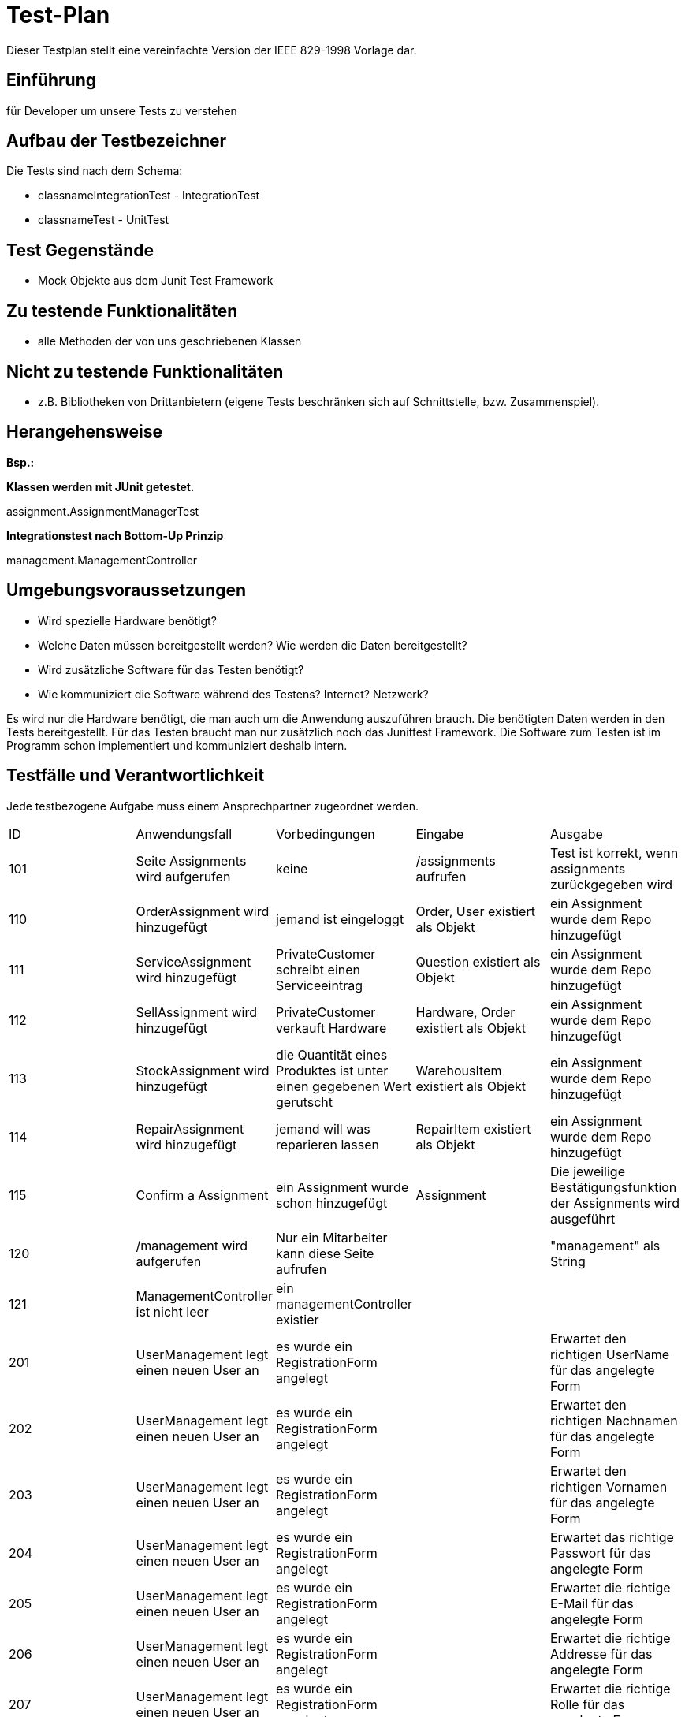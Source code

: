 = Test-Plan

Dieser Testplan stellt eine vereinfachte Version der IEEE 829-1998 Vorlage dar.

== Einführung
für Developer um unsere Tests zu verstehen

== Aufbau der Testbezeichner
Die Tests sind nach dem Schema: 

* classnameIntegrationTest - IntegrationTest
* classnameTest - UnitTest

== Test Gegenstände
* Mock Objekte aus dem Junit Test Framework

== Zu testende Funktionalitäten
* alle Methoden der von uns geschriebenen Klassen

== Nicht zu testende Funktionalitäten
* z.B. Bibliotheken von Drittanbietern (eigene Tests beschränken sich auf Schnittstelle, bzw. Zusammenspiel).

== Herangehensweise
*Bsp.:*

*Klassen werden mit JUnit getestet.*

assignment.AssignmentManagerTest

*Integrationstest nach Bottom-Up Prinzip*

management.ManagementController

== Umgebungsvoraussetzungen
* Wird spezielle Hardware benötigt?
* Welche Daten müssen bereitgestellt werden? Wie werden die Daten bereitgestellt?
* Wird zusätzliche Software für das Testen benötigt?
* Wie kommuniziert die Software während des Testens? Internet? Netzwerk?

Es wird nur die Hardware benötigt, die man auch um die Anwendung auszuführen brauch. Die benötigten Daten werden in den Tests bereitgestellt. 
Für das Testen braucht man nur zusätzlich noch das Junittest Framework. Die Software zum Testen ist im Programm schon implementiert und kommuniziert deshalb intern.

== Testfälle und Verantwortlichkeit
Jede testbezogene Aufgabe muss einem Ansprechpartner zugeordnet werden.

// See http://asciidoctor.org/docs/user-manual/#tables
[options="headers"]
|===
|ID |Anwendungsfall |Vorbedingungen |Eingabe |Ausgabe
|101|Seite Assignments wird aufgerufen | keine | /assignments aufrufen | Test ist korrekt, wenn assignments zurückgegeben wird  
|110|OrderAssignment wird hinzugefügt |jemand ist eingeloggt | Order, User existiert als Objekt | ein Assignment wurde dem Repo hinzugefügt
|111|ServiceAssignment wird hinzugefügt |PrivateCustomer schreibt einen Serviceeintrag| Question existiert als Objekt | ein Assignment wurde dem Repo hinzugefügt
|112|SellAssignment wird hinzugefügt |PrivateCustomer verkauft Hardware | Hardware, Order existiert als Objekt | ein Assignment wurde dem Repo hinzugefügt
|113|StockAssignment wird hinzugefügt |die Quantität eines Produktes ist unter einen gegebenen Wert gerutscht | WarehousItem existiert als Objekt | ein Assignment wurde dem Repo hinzugefügt
|114|RepairAssignment wird hinzugefügt |jemand will was reparieren lassen| RepairItem existiert als Objekt | ein Assignment wurde dem Repo hinzugefügt
|115|Confirm a Assignment|ein Assignment wurde schon hinzugefügt| Assignment| Die jeweilige Bestätigungsfunktion der Assignments wird ausgeführt
|120|/management wird aufgerufen|Nur ein Mitarbeiter kann diese Seite aufrufen||"management" als String
|121|ManagementController ist nicht leer | ein managementController existier| | 
|201|UserManagement legt einen neuen User an| es wurde ein RegistrationForm angelegt||Erwartet den richtigen UserName für das angelegte Form
|202|UserManagement legt einen neuen User an| es wurde ein RegistrationForm angelegt||Erwartet den richtigen Nachnamen für das angelegte Form
|203|UserManagement legt einen neuen User an| es wurde ein RegistrationForm angelegt||Erwartet den richtigen Vornamen für das angelegte Form
|204|UserManagement legt einen neuen User an| es wurde ein RegistrationForm angelegt||Erwartet das richtige Passwort für das angelegte Form
|205|UserManagement legt einen neuen User an| es wurde ein RegistrationForm angelegt||Erwartet die richtige E-Mail für das angelegte Form
|206|UserManagement legt einen neuen User an| es wurde ein RegistrationForm angelegt||Erwartet die richtige Addresse für das angelegte Form
|207|UserManagement legt einen neuen User an| es wurde ein RegistrationForm angelegt||Erwartet die richtige Rolle für das angelegte Form
|208|UserManagement legt einen neuen User an| es wurde ein RegistrationForm angelegt||Erwartet das richtige AbgleichsPasswort für das angelegte Form
|209|ein Mitarbeiter Möchte sich die Kunden Liste anschauen|||Erwartet eine zurückgegebenes Attribut customer
|210||||
|211||||
|212||||
|213|Wenn sich der Manager auf der Managment seite die Mittarbeiter Liste anschauen möchte|||Erwartet eine zurückgegebenes Attribut manager
|214|Wenn sich der Manager auf der Managment seite die Mittarbeiter Liste anschauen möchte|Es wurden Worker angelegt||Erwartet eine zurückgegebenes Attribut worker
|215|Wenn sich der Manager auf der Managment seite die Mittarbeiter Liste anschauen möchte|Es wurden SalesManager angelegt||Erwartet eine zurückgegebenes Attribut salesManager
|216|Ein Nutzer möchte sich seine Accountdaten ansehen|||Erwartet eine zurückgegebenes Attribut accountdetail
|217|Ein Nutzer möchte sich selbst Löschen|||Erwartet wird eine Weiterleitung auf logout
|218|Ein Nutzer ändert sein Passwort|||Es wird erwatet das der Nutzer weider auf seine Accountdetailseite verwiesen wird
|219|Ein Nutzer ändert seinen Nachnamen|||Es wird erwatet das der Nutzer weider auf seine Accountdetailseite verwiesen wird und der Nachname überschriben wurde mit dem Neuen
|220|Ein Nutzer ändert seinen Vornamen|||Es wird erwatet das der Nutzer weider auf seine Accountdetailseite verwiesen wird und der Vorname überschriben wurde mit dem Neuen
|221|Ein Nutzer ändert seinen Addresse|||Es wird erwatet das der Nutzer weider auf seine Accountdetailseite verwiesen wird und der Addresse überschriben wurde mit dem Neuen
|222|Ein Nutzer ändert seinen ShippingAddress|||Es wird erwatet das der Nutzer weider auf seine Account detail seite verwiesen wird und der ShippingAddress überschriben wurde mit dem Neuen
|223|Ein Nutzer ändert seinen BillingAddress|||Es wird erwatet das der Nutzer weider auf seine Account detail seite verwiesen wird und der BillingAddress überschriben wurde mit dem Neuen
|224|Ein Nutzer ändert seinen Email|||Es wird erwatet das der Nutzer weider auf seine Account detail seite verwiesen wird und der Email überschriben wurde mit dem Neuen
|225|Ein Nutzer Soll hinzugefügt werden|||Der Nutzer wurde Korekt angelegt
|226|Es sollen alle nutzer ausgegeben werden|||die Liste der Nutzer ist nicht leer
|227|Es soll ein bestimmter Nutzer Mit einem Nutzer Namen ausgegeben|||der gefundene nutzer ist gleich dem gesuchten
|228|Es sollen alle Nutzer mit einer bestimmten Rolle ausgegeben werde|||alle nutzer haben die entsprechende Rolle
|229|Es soll ein User mit einer bestimmten ID ausgegeben werden|der Nuter muss Existieren||die ID des Gesuchten und Gefundenen Stimmen überein
|230|der Nachname eines Nutzers soll geändet werden|||Der Nachname wurde correct mit dem neuen überschrieben
|231|Der Vorname eines Nutzers soll geändert werden |||Der Vorname wurde correct mit dem neuen überschreiben
|232|Die Addresse eines Nutzer soll geändert werden |||Die Addresse wurde correct mit dem neuen überschreiben
|233|Die BillingAddress eines Nutzers soll geändert werden |||Die BillingAddress wurde correct mit dem neuen überschreiben
|234|Die Email Nutzers soll geändert werden |||Die Email wurde correct mit dem neuen überschreiben
|235|Der Rolle eines Nutzers soll geändert werden |||Der Rolle wurde correct mit dem neuen überschreiben
|236|Ein Nutzer soll abgespeichert werden|||die änderung die am Nutzer vorgennomen wurde correct gespeichert
|237|Die ID des zu einem nutzer assoziierten Mitarbeiter soll ausgelesen werden|||die ausgegebene ID ist nicht null
|238|Die Addresse Eines Nutzers soll geändert oder ausgelesen werden|||Die Addresse wurde correct geändert und ausgegeben
|240|Der UserAccount des Nutzers Soll Ausgegben werde|Ein nutzer mit diesem UserAccount muss angelegt sein||Der UserAccount wurde correct ausgegeben
|241|Der Voname soll ausgelesen oder geändert werden|||Der Vorname ist nicht null und kann ausgegeben werden
|242|Der Nachname soll ausgelesen oder geändert werden|||Der Nachname ist nicht null und kann correct geändert werden
|243|Die Rolle soll ausgegeben werden oder geändert werden|||Die Rolle kann correct ausgelesen und geändert werden
|244|Die Email soll ausgelesen werden oder geändert werden|||Die Email kann correct ausgelesen und geändert werden
|245|Die Assosiated ID´s sollen ausgelesen oder bearbeitet werden|||Die ID´s können correct augegeben und bearbeitet werden
|246|Der Bestätigungs Code soll augegeben werden|||Der code ist nicht null
|2||||
|2||||
|2||||
|301  |Nutzer liest Catalog aus              |es existiert eine ModelMap              |ExtendedModelMap       |"catalog",nicht leeres Iterable(Inhalt des Catalogs)
|302|dem PC wird ein Einzelteil hinzugefügt|existierender PC ohne Einzelteile||richtiger Preis nachdem hinzugefügt wurde
|303|dem PC wird ein Einzelteil entfernt|existierender PC ohne Einzelteile||richtige Anzahl an Einzelteilen
|304|Berechnung eines PCs|existierender PC ohne Einzelteile||richtiger Preis
|305|Ein Nutzer möchte einen PC erstellen|es existiert eine ModelMap||die zur Auswahl möglichen teile werden übergeben
|306|Ein Nutzer wählt ein Einzelteil|leere parts List in pcCustomizeController||Es befindet sich ein korrektes einzelteil in der Liste von parts
|307|Ein Einzelteil wird hinzugefügt|es existiert eine ModelMap||die länge der ListOfParts ist um die richtige Anzahl gestiegen
|308|Ein Nutzer sucht nur die nicht Elektronischen teile|es existiert eine ModelMap||"customizePc" gibt eine nicht leere Anzahl an Einzelteilen zurück
|309|Ein Nutzer beendet den Vorgang|||Der Nutzer wird korrekt zum Cart geleitet
|310|Startseite der Part Auswahl|es existiert eine ModelMap||Die richtige Anzahl an HardwareType und Hardwareitems
|311|Nutzer ruft seine Orders auf|||erwarteter Viewname, nicht leeres attribute "order"
|312|OrderController wird erstellt|EinOrderController muss existieren||True
|313|Nutzer möchte sein Warenkorb sehen|Logged In Nutzer||richtiger view name
|314|Nutzer fügt dem Warenkorb ein Produkt hinzu|||Korrekter Viewname
|315|Nutzer schließt kauf ab|||korrekter redirect link
|316|checkout wird vom Nutzer bestätigt|||Korrekte Abfolge von redirect zu Checkout, cart wurde geleert
|317|Dem Warenkorb wird von einer Sache mehr hinzugefügt|||korrekter Viewname
|318|Der Nutzer löscht ein item aus dem Warenkorb|||korrekter Viewname
|401|Sperren der Anmeldung von nicht autorisierten Benutzern|||"/login"
|402|Der Zugriff vom Benutzer mit "Manager"-Role|||"/accountancy"
|403|Zugriff auf der Webseite mit einer Eigenschaft "form"||Model, SearchForm|"accountancy", Attribute in Model mit Name "form"
|404|Send Ergebnisse vom Such zu Webseite, fasst alle Informationen zusammen||Model, SearchForm|"accountancy". Die Ergebnisse der Suche
|405|Such nach alle Protokolle von Buchhaltung|||nicht leer Streamable
|406|Such im bestimmten Zeitraum ohne Benutzername||SearchForm|nicht leer Streamable
|407|Such nur mit Startdatum||SearchForm|nicht leer Streamable
|408|Such im bestimmten Zeitraum mit unterschiedlichem Suchraum||SearchForm|nicht leer Streamable
|409|Such nur mit Benutzername||SearchForm|nicht leer Streamable
|410|Such mit Benutzername und unterschiedlichen Suchraum||SearchForm|nicht leer Streamable
|411|Such mit Benutzername und Zeitraum||SearchForm|nicht leer Streamable
|412|Such mit Benutzername, Zeitraum und Suchraum||SearchForm|nicht leer Streamable
|413|Löschen Protokolle vom bestimmten Benutzer||User|true
|501|Nutzer ruft Service Seite auf|||korrekter Viewname
|502|Nutzer öffnet Forum|Logged In Kunde|Model|korrekter Viewname
|503|Nutzer sendet eine Nachricht||Form|nicht leer, korrekter Viewname
|504|Mitarbeiter beantwortet Frage|||nicht leer, korrekter Viewname
|505|Nutzer öffnet Repair Seite|Logged In Kunde|Model|korrekter Viewname
|506|Nutzer sendet Reparaturanfrage||Form|nicht leer, korrekter Viewname
|507|Nutzer wird Bestätigung angezeigt|||korrekter Viewname
|508|Mitarbeiter bestätigt Reparaturanfrage|||korrekter Viewname

|===
